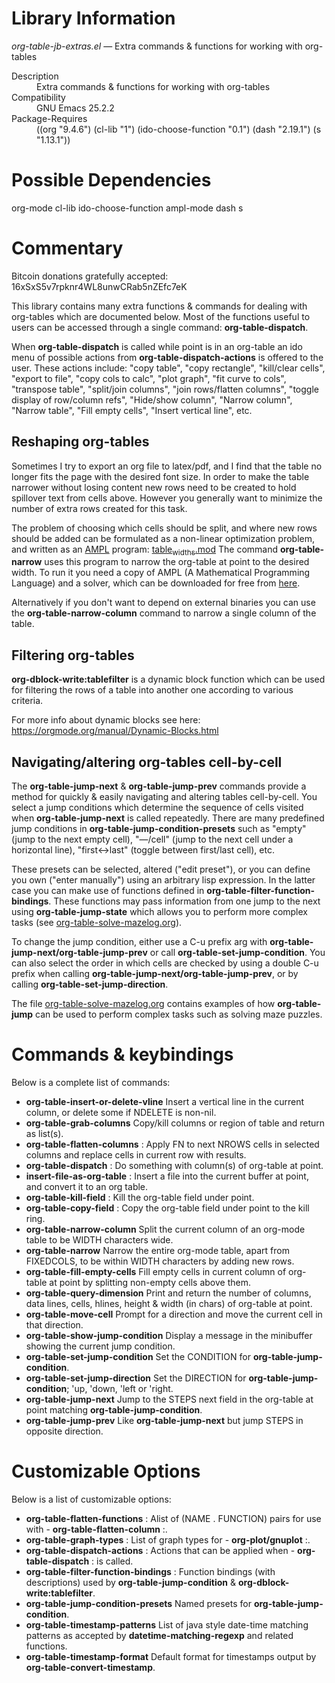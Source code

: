 * Library Information
 /org-table-jb-extras.el/ --- Extra commands & functions for working with org-tables

 - Description :: Extra commands & functions for working with org-tables
 - Compatibility :: GNU Emacs 25.2.2
 - Package-Requires :: ((org "9.4.6") (cl-lib "1") (ido-choose-function "0.1") (dash "2.19.1") (s "1.13.1"))

* Possible Dependencies

org-mode cl-lib ido-choose-function ampl-mode dash s 

* Commentary

Bitcoin donations gratefully accepted: 16xSxS5v7rpknr4WL8unwCRab5nZEfc7eK

This library contains many extra functions & commands for dealing with org-tables which are documented below.
Most of the functions useful to users can be accessed through a single command: *org-table-dispatch*.

When *org-table-dispatch* is called while point is in an org-table an ido menu of possible
actions from *org-table-dispatch-actions* is offered to the user. These actions include:
"copy table", "copy rectangle", "kill/clear cells", "export to file", "copy cols to calc",
"plot graph", "fit curve to cols", "transpose table", "split/join columns", "join rows/flatten columns",
"toggle display of row/column refs", "Hide/show column", "Narrow column", "Narrow table", "Fill empty cells",
"Insert vertical line", etc.
** Reshaping org-tables
Sometimes I try to export an org file to latex/pdf, and I find that the table no longer fits the page with the desired font size.
In order to make the table narrower without losing content new rows need to be created to hold spillover text from cells above.
However you generally want to minimize the number of extra rows created for this task.

The problem of choosing which cells should be split, and where new rows should be added can be formulated as a non-linear optimization problem, and written as an [[https://en.wikipedia.org/wiki/AMPL][AMPL]] program: [[https://github.com/vapniks/org-table-jb-extras/blob/main/table_widths.mod][table_widths.mod]]
The command *org-table-narrow* uses this program to narrow the org-table at point to the desired width. To run it you need a copy of AMPL (A Mathematical Programming Language) and a solver, which can be downloaded for free from [[https://ampl.com/ce][here]].

Alternatively if you don't want to depend on external binaries you can use the *org-table-narrow-column* command to narrow a single column of the table.
** Filtering org-tables
*org-dblock-write:tablefilter* is a dynamic block function which can be used for filtering the rows of a table into another one according to various criteria.

For more info about dynamic blocks see here: https://orgmode.org/manual/Dynamic-Blocks.html 
** Navigating/altering org-tables cell-by-cell
The *org-table-jump-next* & *org-table-jump-prev* commands provide a method for quickly & easily navigating and altering tables cell-by-cell. You select a jump conditions which determine the sequence of cells visited when *org-table-jump-next* is called repeatedly.
There are many predefined jump conditions in *org-table-jump-condition-presets* such as "empty" (jump to the next empty cell), "---/cell" (jump to the next cell under a horizontal line), "first<->last" (toggle between first/last cell), etc.

These presets can be selected, altered ("edit preset"), or you can define you own ("enter manually") using an arbitrary lisp expression. In the latter case you can make use of functions defined in *org-table-filter-function-bindings*. These functions may pass information from one jump to the next using *org-table-jump-state* which allows you to perform more complex tasks (see [[https://github.com/vapniks/org-table-jb-extras/blob/main/org-table-solve-mazelog.org][org-table-solve-mazelog.org]]). 

To change the jump condition, either use a C-u prefix arg with *org-table-jump-next/org-table-jump-prev* or 
call *org-table-set-jump-condition*. You can also select the order in which cells are checked by using a double C-u
prefix when calling *org-table-jump-next/org-table-jump-prev*, or by calling *org-table-set-jump-direction*.

The file [[https://github.com/vapniks/org-table-jb-extras/blob/main/org-table-solve-mazelog.org][org-table-solve-mazelog.org]] contains examples of how *org-table-jump* can be used to perform complex
tasks such as solving maze puzzles.
* Commands & keybindings

 Below is a complete list of commands:

  - *org-table-insert-or-delete-vline*
      Insert a vertical line in the current column, or delete some if NDELETE is non-nil.
  - *org-table-grab-columns*
     Copy/kill columns or region of table and return as list(s).
  - *org-table-flatten-columns* :
     Apply FN to next NROWS cells in selected columns and replace cells in current row with results.\\
  - *org-table-dispatch* :
     Do something with column(s) of org-table at point.\\
  - *insert-file-as-org-table* :
     Insert a file into the current buffer at point, and convert it to an org table.\\
  - *org-table-kill-field* :
     Kill the org-table field under point.\\
  - *org-table-copy-field* :
     Copy the org-table field under point to the kill ring.\\
  - *org-table-narrow-column*
     Split the current column of an org-mode table to be WIDTH characters wide.\\
  - *org-table-narrow*
     Narrow the entire org-mode table, apart from FIXEDCOLS, to be within WIDTH characters by adding new rows.\\
  - *org-table-fill-empty-cells*
     Fill empty cells in current column of org-table at point by splitting non-empty cells above them.\\
  - *org-table-query-dimension*
     Print and return the number of columns, data lines, cells, hlines, height & width (in chars) of org-table at point.\\
  - *org-table-move-cell*
     Prompt for a direction and move the current cell in that direction.\\
  - *org-table-show-jump-condition*
     Display a message in the minibuffer showing the current jump condition.\\
  - *org-table-set-jump-condition*
     Set the CONDITION for *org-table-jump-condition*.\\
  - *org-table-set-jump-direction*
     Set the DIRECTION for *org-table-jump-condition*; 'up, 'down, 'left or 'right.\\
  - *org-table-jump-next*
     Jump to the STEPS next field in the org-table at point matching *org-table-jump-condition*.\\
  - *org-table-jump-prev*
     Like *org-table-jump-next* but jump STEPS in opposite direction.\\
     
* Customizable Options

 Below is a list of customizable options:

   - *org-table-flatten-functions* :
    Alist of (NAME . FUNCTION) pairs for use with  - *org-table-flatten-column* :.\\
   - *org-table-graph-types* :
    List of graph types for  - *org-plot/gnuplot* :.\\
   - *org-table-dispatch-actions* :
    Actions that can be applied when  - *org-table-dispatch* : is called.\\
   - *org-table-filter-function-bindings* :
    Function bindings (with descriptions) used by *org-table-jump-condition* & *org-dblock-write:tablefilter*.\\
   - *org-table-jump-condition-presets*
    Named presets for *org-table-jump-condition*.\\
   - *org-table-timestamp-patterns*
    List of java style date-time matching patterns as accepted by *datetime-matching-regexp* and related functions.\\
   - *org-table-timestamp-format*
    Default format for timestamps output by *org-table-convert-timestamp*.\\

